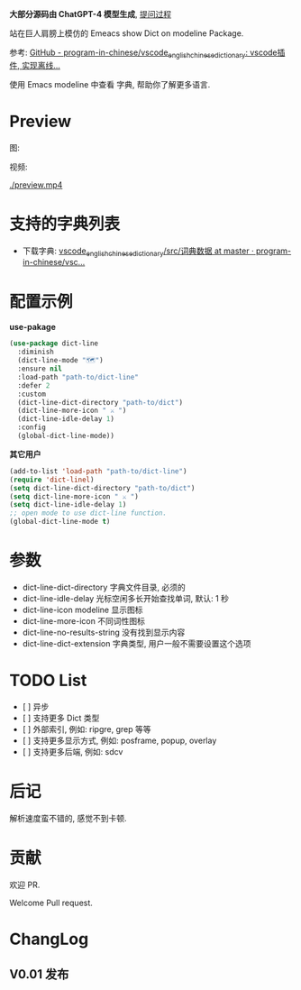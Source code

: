 # -*- coding: utf-8; -*-

 *大部分源码由 ChatGPT-4 模型生成*, [[file:./dict-line.org][提问过程]]

站在巨人肩膀上模仿的 Emeacs show Dict on modeline Package.

参考: [[https://github.com/program-in-chinese/vscode_english_chinese_dictionary][GitHub - program-in-chinese/vscode_english_chinese_dictionary: vscode插件, 实现离线...]]

使用 Emacs modeline 中查看 字典, 帮助你了解更多语言.

* Preview
图:

[[./preview.png]]

视频:

[[./preview.mp4]]

* 支持的字典列表
- 下载字典: [[https://github.com/program-in-chinese/vscode_english_chinese_dictionary/tree/master/src/%E8%AF%8D%E5%85%B8%E6%95%B0%E6%8D%AE][vscode_english_chinese_dictionary/src/词典数据 at master · program-in-chinese/vsc...]]

* 配置示例
 *use-pakage*
#+begin_src emacs-lisp :tangle yes
(use-package dict-line
  :diminish
  (dict-line-mode "🗺️")
  :ensure nil
  :load-path "path-to/dict-line"
  :defer 2
  :custom
  (dict-line-dict-directory "path-to/dict")
  (dict-line-more-icon " ⚔️ ")
  (dict-line-idle-delay 1)
  :config
  (global-dict-line-mode))
#+end_src

 *其它用户*
#+begin_src emacs-lisp :tangle yes
(add-to-list 'load-path "path-to/dict-line")
(require 'dict-linel)
(setq dict-line-dict-directory "path-to/dict")
(setq dict-line-more-icon " ⚔️ ")
(setq dict-line-idle-delay 1)
;; open mode to use dict-line function.
(global-dict-line-mode t)
#+end_src

* 参数
- dict-line-dict-directory
  字典文件目录, 必须的
- dict-line-idle-delay
  光标空闲多长开始查找单词,
  默认: 1 秒
- dict-line-icon
  modeline 显示图标
- dict-line-more-icon
  不同词性图标
- dict-line-no-results-string
  没有找到显示内容
- dict-line-dict-extension
  字典类型, 用户一般不需要设置这个选项

* TODO List
- [  ] 异步
- [  ] 支持更多 Dict 类型
- [  ] 外部索引, 例如: ripgre, grep 等等
- [  ] 支持更多显示方式, 例如: posframe, popup, overlay
- [  ] 支持更多后端, 例如: sdcv

* 后记
解析速度蛮不错的, 感觉不到卡顿.

* 贡献
欢迎 PR.

Welcome Pull request.

* ChangLog
** V0.01 发布
